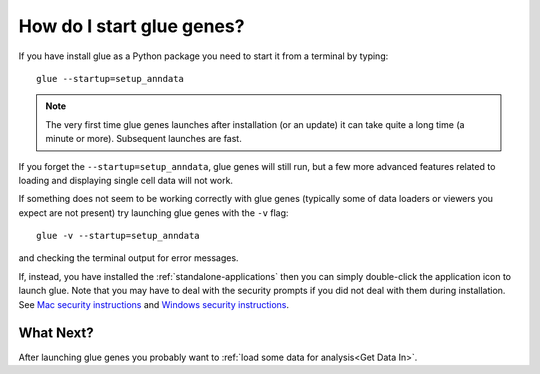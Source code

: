 .. _Starting:

How do I start glue genes?
####################################

If you have install glue as a Python package you need to start it from a terminal by typing::

    glue --startup=setup_anndata

.. note::

   The very first time glue genes launches after installation (or an update) it can take quite a long time (a minute or more). Subsequent launches are fast.

If you forget the ``--startup=setup_anndata``, glue genes will still run, but a few more advanced features related to loading and displaying single cell data will not work.

If something does not seem to be working correctly with glue genes (typically some of data loaders or viewers you expect are not present) try launching glue genes with the ``-v`` flag::

    glue -v --startup=setup_anndata

and checking the terminal output for error messages. 

If, instead, you have installed the :ref:`standalone-applications` then you can simply double-click
the application icon to launch glue. Note that you may have to deal with the security prompts if you
did not deal with them during installation. See `Mac security instructions <http://docs.glueviz.org/en/stable/installation/standalone.html#macos-x>`_ and `Windows security instructions <http://docs.glueviz.org/en/stable/installation/standalone.html#windows>`_.


What Next?
**********
After launching glue genes you probably want to :ref:`load some data for analysis<Get Data In>`.